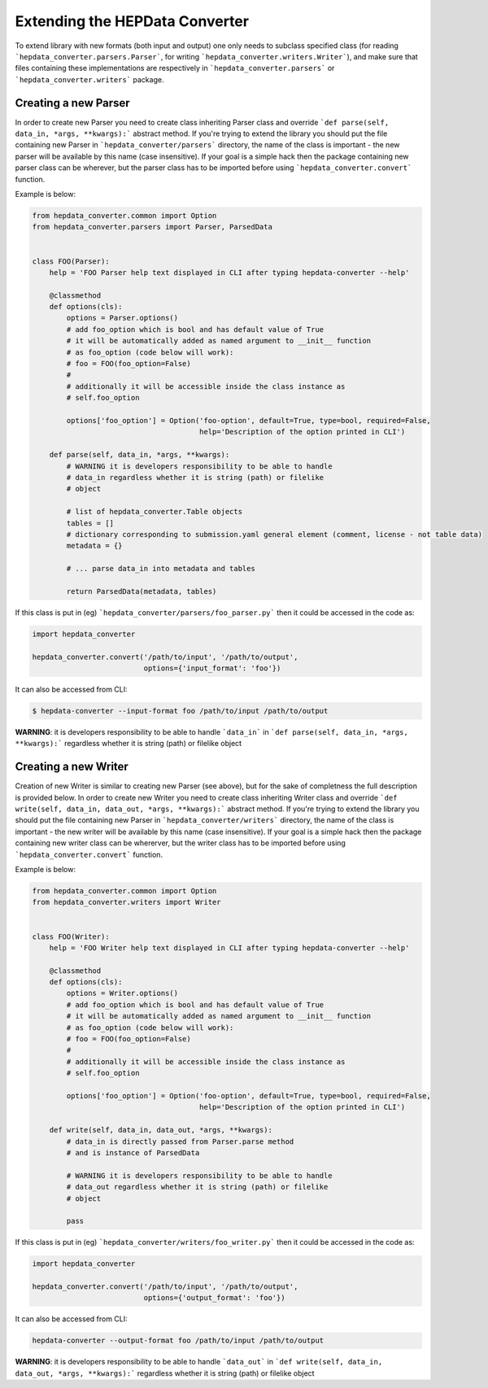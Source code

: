 -------------------------------
Extending the HEPData Converter
-------------------------------

To extend library with new formats (both input and output) one only needs to subclass specified class (for reading
```hepdata_converter.parsers.Parser```, for writing ```hepdata_converter.writers.Writer```), and make sure that files containing these implementations
are respectively in ```hepdata_converter.parsers``` or ```hepdata_converter.writers``` package.

Creating a new Parser
---------------------

In order to create new Parser you need to create class inheriting Parser class and override ```def parse(self, data_in, *args, **kwargs):``` abstract method. If you're trying to extend the library you should put the file containing new Parser in ```hepdata_converter/parsers``` directory, the name of the class is important - the new parser will be available by this name (case insensitive). If your goal is a simple hack then the package containing new parser class can be wherever, but the parser class has to be imported before using ```hepdata_converter.convert``` function.

Example is below:


.. code:: python

    from hepdata_converter.common import Option
    from hepdata_converter.parsers import Parser, ParsedData


    class FOO(Parser):
        help = 'FOO Parser help text displayed in CLI after typing hepdata-converter --help'

        @classmethod
        def options(cls):
            options = Parser.options()
            # add foo_option which is bool and has default value of True
            # it will be automatically added as named argument to __init__ function
            # as foo_option (code below will work):
            # foo = FOO(foo_option=False)
            #
            # additionally it will be accessible inside the class instance as
            # self.foo_option

            options['foo_option'] = Option('foo-option', default=True, type=bool, required=False,
                                           help='Description of the option printed in CLI')

        def parse(self, data_in, *args, **kwargs):
            # WARNING it is developers responsibility to be able to handle
            # data_in regardless whether it is string (path) or filelike
            # object

            # list of hepdata_converter.Table objects
            tables = []
            # dictionary corresponding to submission.yaml general element (comment, license - not table data)
            metadata = {}

            # ... parse data_in into metadata and tables

            return ParsedData(metadata, tables)


If this class is put in (eg) ```hepdata_converter/parsers/foo_parser.py``` then it could be accessed in the code as:


.. code:: python

    import hepdata_converter

    hepdata_converter.convert('/path/to/input', '/path/to/output',
                              options={'input_format': 'foo'})


It can also be accessed from CLI:


.. code:: bash

    $ hepdata-converter --input-format foo /path/to/input /path/to/output



**WARNING**: it is developers responsibility to be able to handle
```data_in``` in ```def parse(self, data_in, *args, **kwargs):``` regardless whether it is string (path) or filelike
object


Creating a new Writer
---------------------

Creation of new Writer is similar to creating new Parser (see above), but for the sake of completness the full description is provided below.
In order to create new Writer you need to create class inheriting Writer class and override ```def write(self, data_in, data_out, *args, **kwargs):``` abstract method. If you're trying to extend the library you should put the file containing new Parser in ```hepdata_converter/writers``` directory, the name of the class is important - the new writer will be available by this name (case insensitive). If your goal is a simple hack then the package containing new writer class can be whererver, but the writer class has to be imported before using ```hepdata_converter.convert``` function.

Example is below:

.. code:: python

    from hepdata_converter.common import Option
    from hepdata_converter.writers import Writer


    class FOO(Writer):
        help = 'FOO Writer help text displayed in CLI after typing hepdata-converter --help'

        @classmethod
        def options(cls):
            options = Writer.options()
            # add foo_option which is bool and has default value of True
            # it will be automatically added as named argument to __init__ function
            # as foo_option (code below will work):
            # foo = FOO(foo_option=False)
            #
            # additionally it will be accessible inside the class instance as
            # self.foo_option

            options['foo_option'] = Option('foo-option', default=True, type=bool, required=False,
                                           help='Description of the option printed in CLI')

        def write(self, data_in, data_out, *args, **kwargs):
            # data_in is directly passed from Parser.parse method
            # and is instance of ParsedData

            # WARNING it is developers responsibility to be able to handle
            # data_out regardless whether it is string (path) or filelike
            # object

            pass


If this class is put in (eg) ```hepdata_converter/writers/foo_writer.py``` then it could be accessed in the code as:


.. code:: python

    import hepdata_converter

    hepdata_converter.convert('/path/to/input', '/path/to/output',
                              options={'output_format': 'foo'})


It can also be accessed from CLI:

.. code:: bash

    hepdata-converter --output-format foo /path/to/input /path/to/output


**WARNING**: it is developers responsibility to be able to handle
```data_out``` in ```def write(self, data_in, data_out, *args, **kwargs):``` regardless whether it is string (path) or filelike object
